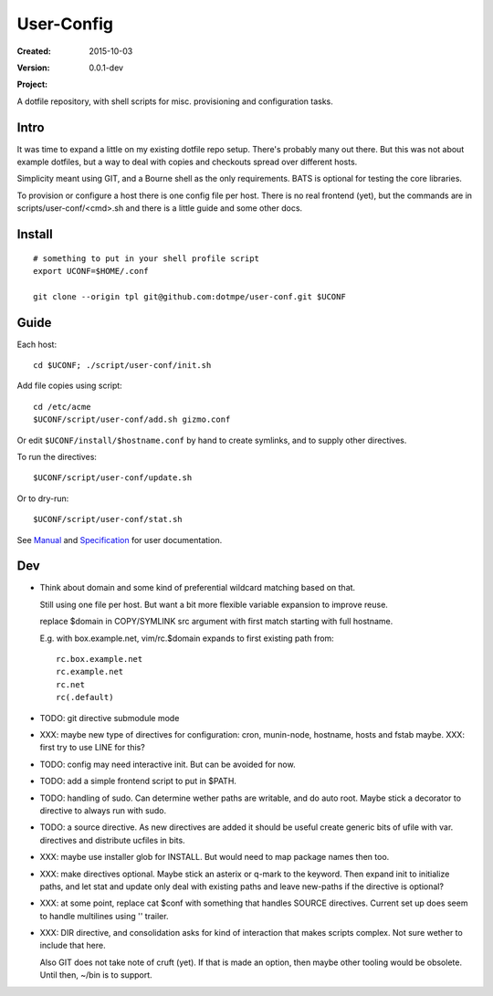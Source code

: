 User-Config
===========
:Created: 2015-10-03
:Version: 0.0.1-dev
:Project:

  .. image:: https://secure.travis-ci.org/dotmpe/user-conf.png
    :target: https://travis-ci.org/dotmpe/user-conf
    :alt: Build

  .. image:: https://badge.fury.io/gh/dotmpe%2Fuser-conf.png
    :target: http://badge.fury.io/gh/dotmpe%2Fuser-conf
    :alt: GIT

A dotfile repository, with shell scripts for misc. provisioning and
configuration tasks.


.. figure:: doc/screen-shot.png


Intro
-----
It was time to expand a little on my existing dotfile repo setup.
There's probably many out there. But this was not about example dotfiles,
but a way to deal with copies and checkouts spread over different hosts.

Simplicity meant using GIT, and a Bourne shell as the only requirements.
BATS is optional for testing the core libraries.

To provision or configure a host there is one config file per host.
There is no real frontend (yet), but the commands are in scripts/user-conf/<cmd>.sh
and there is a little guide and some other docs.


Install
-------
::

  # something to put in your shell profile script
  export UCONF=$HOME/.conf

  git clone --origin tpl git@github.com:dotmpe/user-conf.git $UCONF


Guide
------
Each host::

  cd $UCONF; ./script/user-conf/init.sh

Add file copies using script::

  cd /etc/acme
  $UCONF/script/user-conf/add.sh gizmo.conf

Or edit ``$UCONF/install/$hostname.conf`` by hand to create symlinks,
and to supply other directives.

To run the directives::

  $UCONF/script/user-conf/update.sh

Or to dry-run::

  $UCONF/script/user-conf/stat.sh

See Manual_ and Specification_ for user documentation.


Dev
----
- Think about domain and some kind of preferential wildcard
  matching based on that.

  Still using one file per host.
  But want a bit more flexible variable expansion to improve reuse.

  replace $domain in COPY/SYMLINK src argument with first match
  starting with full hostname.

  E.g. with box.example.net, vim/rc.$domain expands to first existing path from::

   rc.box.example.net
   rc.example.net
   rc.net
   rc(.default)

- TODO: git directive submodule mode

- XXX: maybe new type of directives for configuration: cron, munin-node,
  hostname, hosts and fstab maybe. XXX: first try to use LINE for this?

- TODO: config may need interactive init. But can be avoided for now.

- TODO: add a simple frontend script to put in $PATH.

- TODO: handling of sudo. Can determine wether paths are writable, and do auto
  root. Maybe stick a decorator to directive to always run with sudo.

- TODO: a source directive. As new directives are added it should be useful
  create generic bits of ufile with var. directives and distribute ucfiles in bits.

- XXX: maybe use installer glob for INSTALL. But would need to map package names
  then too.

- XXX: make directives optional. Maybe stick an asterix or q-mark to the keyword. Then
  expand init to initialize paths, and let stat and update only deal with
  existing paths and leave new-paths if the directive is optional?

- XXX: at some point, replace cat $conf with something that handles SOURCE
  directives. Current set up does seem to handle multilines using '\' trailer.

- XXX: DIR directive, and consolidation asks for kind of interaction
  that makes scripts complex. Not sure wether to include that here.

  Also GIT does not take note of cruft (yet). If that is made an option,
  then maybe other tooling would be obsolete. Until then, ~/bin is to support.



.. _Specification: Specification.rst
.. _Manual: Manual.rst

